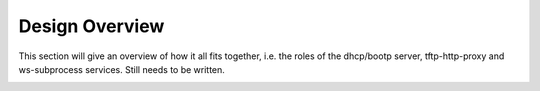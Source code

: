 Design Overview
===============

This section will give an overview of how it all fits together, i.e. the roles of the dhcp/bootp server, tftp-http-proxy and ws-subprocess services. Still needs to be written.

.. image:: seqdiag/boot-flow-simple.svg
   :target: ../_images/boot-flow-simple.svg

.. image:: seqdiag/boot-flow-kea.svg
   :target: ../_images/boot-flow-kea.svg

.. image:: seqdiag/ws-console.svg
   :target: ../_images/ws-console.svg
